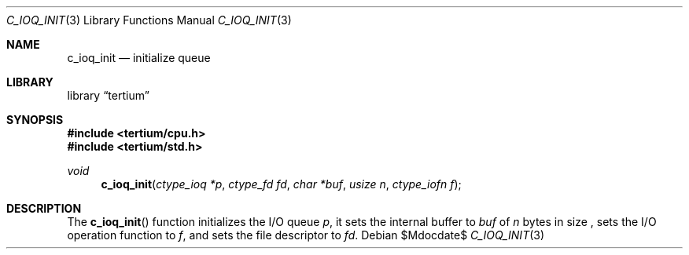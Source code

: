 .Dd $Mdocdate$
.Dt C_IOQ_INIT 3
.Os
.Sh NAME
.Nm c_ioq_init
.Nd initialize queue
.Sh LIBRARY
.Lb tertium
.Sh SYNOPSIS
.In tertium/cpu.h
.In tertium/std.h
.Ft void
.Fn c_ioq_init "ctype_ioq *p" "ctype_fd fd" "char *buf" "usize n" "ctype_iofn f"
.Sh DESCRIPTION
The
.Fn c_ioq_init
function initializes the I/O queue
.Fa p ,
it sets the internal buffer to
.Fa buf
of
.Fa n
bytes in size ,
sets the I/O operation function to
.Fa f ,
and sets the file descriptor to
.Fa fd .
